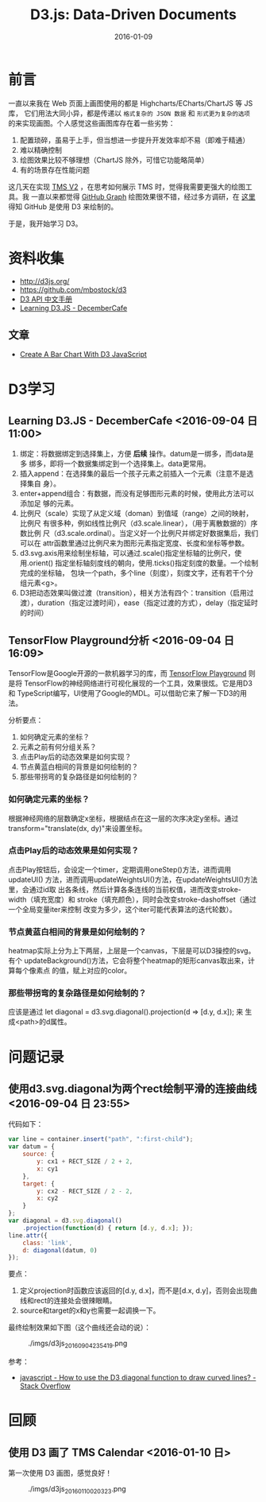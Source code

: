 #+TITLE: D3.js: Data-Driven Documents
#+DATE: 2016-01-09

* 前言
一直以来我在 Web 页面上画图使用的都是 Highcharts/ECharts/ChartJS 等 JS 库，
它们用法大同小异，都是传递以 ~格式复杂的 JSON 数据~ 和 ~形式更为复杂的选项~
的来实现画图。个人感觉这些画图库存在着一些劣势：
1. 配置琐碎，虽易于上手，但当想进一步提升开发效率却不易（即难于精通）
2. 难以精确控制
3. 绘图效果比较不够理想（ChartJS 除外，可惜它功能略简单）
4. 有的场景存在性能问题
   
这几天在实现 [[./tms-v2.org][TMS V2]] ，在思考如何展示 TMS 时，觉得我需要更强大的绘图工具。我
一直以来都觉得 [[https://github.com/torvalds/linux/graphs/contributors][GitHub Graph]] 绘图效果很不错，经过多方调研，在 [[http://stackoverflow.com/questions/14507778/github-contributions-graph][这里]] 得知
GitHub 是使用 D3 来绘制的。

于是，我开始学习 D3。

* 资料收集
- http://d3js.org/
- https://github.com/mbostock/d3
- [[https://github.com/mbostock/d3/wiki/API--%25E4%25B8%25AD%25E6%2596%2587%25E6%2589%258B%25E5%2586%258C][D3 API 中文手册]]
- [[http://d3.decembercafe.org/index.html][Learning D3.JS - DecemberCafe]]

** 文章
- [[http://vegibit.com/create-a-bar-chart-with-d3-javascript/][Create A Bar Chart With D3 JavaScript]]

* D3学习
** Learning D3.JS - DecemberCafe <2016-09-04 日 11:00>
1. 绑定：将数据绑定到选择集上，方便 *后续* 操作。datum是一绑多，而data是多
   绑多，即将一个数据集绑定到一个选择集上。data更常用。
2. 插入append：在选择集的最后一个孩子元素之前插入一个元素（注意不是选择集自
   身）。
3. enter+append组合：有数据，而没有足够图形元素的时候，使用此方法可以添加足
   够的元素。
4. 比例尺（scale）实现了从定义域（doman）到值域（range）之间的映射，比例尺
   有很多种，例如线性比例尺（d3.scale.linear），（用于离散数据的）序数比例
   尺（d3.scale.ordinal）。当定义好一个比例尺并绑定好数据集后，我们可以在
   attr函数里通过比例尺来为图形元素指定宽度、长度和坐标等参数。
5. d3.svg.axis用来绘制坐标轴，可以通过.scale()指定坐标轴的比例尺，使用.orient()
   指定坐标轴刻度线的朝向，使用.ticks()指定刻度的数量。一个绘制完成的坐标轴，
   包块一个path，多个line（刻度），刻度文字，还有若干个分组元素<g>。
6. D3把动态效果叫做过渡（transition），相关方法有四个：transition（启用过
   渡），duration（指定过渡时间），ease（指定过渡的方式），delay（指定延时
   的时间）

** TensorFlow Playground分析 <2016-09-04 日 16:09>
   
TensorFlow是Google开源的一款机器学习的库，而 [[http://playground.tensorflow.org/][TensorFlow Playground]] 则是将
TensorFlow的神经网络进行可视化展现的一个工具，效果很炫。它是用D3和
TypeScript编写，UI使用了Google的MDL。可以借助它来了解一下D3的用法。

分析要点：
1. 如何确定元素的坐标？
2. 元素之前有何分组关系？
3. 点击Play后的动态效果是如何实现？
4. 节点黄蓝白相间的背景是如何绘制的？
5. 那些带拐弯的复杂路径是如何绘制的？

*** 如何确定元素的坐标？
根据神经网络的层数确定x坐标，根据结点在这一层的次序决定y坐标。通过
transform="translate(dx, dy)"来设置坐标。

*** 点击Play后的动态效果是如何实现？
点击Play按钮后，会设定一个timer，定期调用oneStep()方法，进而调用updateUI()
方法，进而调用updateWeightsUI()方法，在updateWeightsUI()方法里，会通过id取
出各条线，然后计算各条连线的当前权值，进而改变stroke-width（填充宽度）和
stroke（填充颜色），同时会改变stroke-dashoffset（通过一个全局变量iter来控制
改变为多少，这个iter可能代表算法的迭代轮数）。

*** 节点黄蓝白相间的背景是如何绘制的？
heatmap实际上分为上下两层，上层是一个canvas，下层是可以D3操控的svg。有个
updateBackground()方法，它会将整个heatmap的矩形canvas取出来，计算每个像素点
的值，赋上对应的color。

*** 那些带拐弯的复杂路径是如何绘制的？
应该是通过 let diagonal = d3.svg.diagonal().projection(d => [d.y, d.x]); 来
生成<path>的d属性。

* 问题记录
** 使用d3.svg.diagonal为两个rect绘制平滑的连接曲线 <2016-09-04 日 23:55>
代码如下：
#+BEGIN_SRC js
    var line = container.insert("path", ":first-child");
    var datum = {
        source: {
            y: cx1 + RECT_SIZE / 2 + 2,
            x: cy1
        },
        target: {
            y: cx2 - RECT_SIZE / 2 - 2,
            x: cy2
        }
    };
    var diagonal = d3.svg.diagonal()
        .projection(function(d) { return [d.y, d.x]; });
    line.attr({
        class: 'link',
        d: diagonal(datum, 0)
    });
#+END_SRC

要点：
1. 定义projection时函数应该返回的[d.y, d.x]，而不是[d.x, d.y]，否则会出现曲
   线和rect的连接处会很辣眼睛。
2. source和target的x和y也需要一起调换一下。
   
最终绘制效果如下图（这个曲线还会动的说）：

#+CAPTION: ./imgs/d3js_20160904235419.png
[[./imgs/d3js_20160904235419.png]]

参考：
- [[http://stackoverflow.com/questions/15007877/how-to-use-the-d3-diagonal-function-to-draw-curved-lines][javascript - How to use the D3 diagonal function to draw curved lines? - Stack Overflow]]
* 回顾
** 使用 D3 画了 TMS Calendar <2016-01-10 日>
第一次使用 D3 画图，感觉良好！

#+CAPTION: ./imgs/d3js_20160110020323.png
[[./imgs/d3js_20160110020323.png]]
